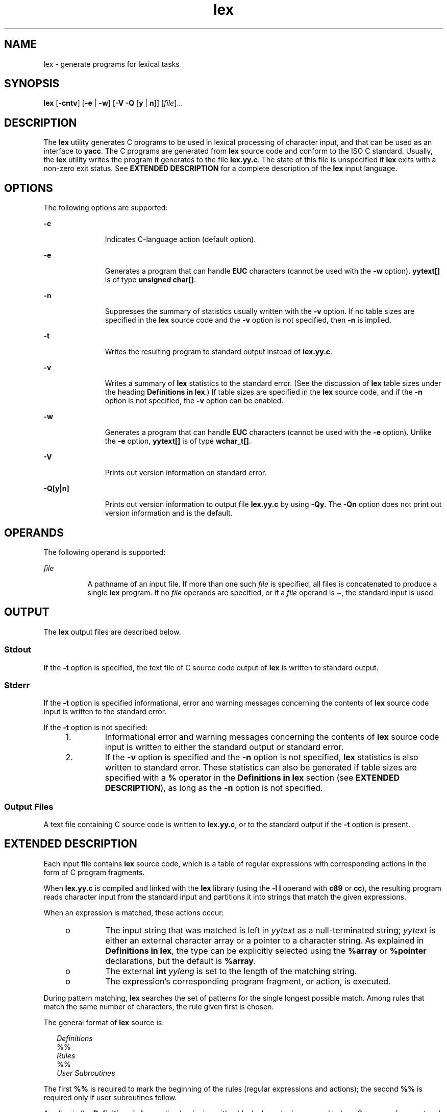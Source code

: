 '\" te
.\"  Copyright (c) 1992, X/Open Company Limited  All Rights Reserved
.\" Portions Copyright (c) 1997, 2011, Oracle and/or its affiliates. All rights reserved.
.\" Sun Microsystems, Inc. gratefully acknowledges The Open Group for permission to reproduce portions of its copyrighted documentation. Original documentation from The Open Group can be obtained online at  http://www.opengroup.org/bookstore/.
.\" The Institute of Electrical and Electronics Engineers and The Open Group, have given us permission to reprint portions of their documentation. In the following statement, the phrase "this text" refers to portions of the system documentation. Portions of this text are reprinted and reproduced in electronic form in the Sun OS Reference Manual, from IEEE Std 1003.1, 2004 Edition, Standard for Information Technology -- Portable Operating System Interface (POSIX), The Open Group Base Specifications Issue 6, Copyright (C) 2001-2004 by the Institute of Electrical and Electronics Engineers, Inc and The Open Group. In the event of any discrepancy between these versions and the original IEEE and The Open Group Standard, the original IEEE and The Open Group Standard is the referee document. The original Standard can be obtained online at http://www.opengroup.org/unix/online.html.  This notice shall appear on any product containing this material.
.TH lex 1 "8 Jun 2011" "SunOS 5.11" "User Commands"
.SH NAME
lex \- generate programs for lexical tasks
.SH SYNOPSIS
.LP
.nf
\fBlex\fR [\fB-cntv\fR] [\fB-e\fR | \fB-w\fR] [\fB-V\fR \fB-Q\fR [\fBy\fR | \fBn\fR]] [\fIfile\fR]...
.fi

.SH DESCRIPTION
.sp
.LP
The \fBlex\fR utility generates C programs to be used in lexical processing of character input, and that can be used as an interface to \fByacc\fR. The C programs are generated from \fBlex\fR source code and conform to the ISO C standard. Usually, the \fBlex\fR utility writes the program it generates to the file \fBlex.yy.c\fR. The state of this file is unspecified if \fBlex\fR exits with a non-zero exit status. See \fBEXTENDED DESCRIPTION\fR for a complete description of the \fBlex\fR input language.
.SH OPTIONS
.sp
.LP
The following options are supported:
.sp
.ne 2
.mk
.na
\fB\fB-c\fR\fR
.ad
.RS 11n
.rt  
Indicates C-language action (default option).
.RE

.sp
.ne 2
.mk
.na
\fB\fB-e\fR\fR
.ad
.RS 11n
.rt  
Generates a program that can handle \fBEUC\fR characters (cannot be used with the \fB-w\fR option). \fByytext[\|]\fR is of type \fBunsigned char[\|]\fR.
.RE

.sp
.ne 2
.mk
.na
\fB\fB-n\fR\fR
.ad
.RS 11n
.rt  
Suppresses the summary of statistics usually written with the \fB-v\fR option. If no table sizes are specified in the \fBlex\fR source code and the \fB-v\fR option is not specified, then \fB-n\fR is implied.
.RE

.sp
.ne 2
.mk
.na
\fB\fB-t\fR\fR
.ad
.RS 11n
.rt  
Writes the resulting program to standard output instead of \fBlex.yy.c\fR.
.RE

.sp
.ne 2
.mk
.na
\fB\fB-v\fR\fR
.ad
.RS 11n
.rt  
Writes a summary of \fBlex\fR statistics to the standard error. (See the discussion of \fBlex\fR table sizes under the heading \fBDefinitions in lex\fR.) If table sizes are specified in the \fBlex\fR source code, and if the \fB-n\fR option is not specified, the \fB-v\fR option can be enabled.
.RE

.sp
.ne 2
.mk
.na
\fB\fB-w\fR\fR
.ad
.RS 11n
.rt  
Generates a program that can handle \fBEUC\fR characters (cannot be used with the \fB-e\fR option). Unlike the \fB-e\fR option, \fByytext[\|]\fR is of type \fBwchar_t[\|]\fR.
.RE

.sp
.ne 2
.mk
.na
\fB\fB-V\fR\fR
.ad
.RS 11n
.rt  
Prints out version information on standard error.
.RE

.sp
.ne 2
.mk
.na
\fB\fB-Q\fR\fB[y|n]\fR\fR
.ad
.RS 11n
.rt  
Prints out version information to output file \fBlex.yy.c\fR by using \fB-Qy\fR. The \fB-Qn\fR option does not print out version information and is the default.
.RE

.SH OPERANDS
.sp
.LP
The following operand is supported:
.sp
.ne 2
.mk
.na
\fB\fIfile\fR\fR
.ad
.RS 8n
.rt  
A pathname of an input file. If more than one such \fIfile\fR is specified, all files is concatenated to produce a single \fBlex\fR program. If no \fIfile\fR operands are specified, or if a \fIfile\fR operand is \fB\(mi\fR, the standard input is used.
.RE

.SH OUTPUT
.sp
.LP
The \fBlex\fR output files are described below.
.SS "Stdout"
.sp
.LP
If the \fB-t\fR option is specified, the text file of C source code output of \fBlex\fR is written to standard output.
.SS "Stderr"
.sp
.LP
If the \fB-t\fR option is specified informational, error and warning messages concerning the contents of \fBlex\fR source code input is written to the standard error.
.sp
.LP
If the \fB-t\fR option is not specified:
.RS +4
.TP
1.
Informational error and warning messages concerning the contents of \fBlex\fR source code input is written to either the standard output or standard error.
.RE
.RS +4
.TP
2.
If the \fB-v\fR option is specified and the \fB-n\fR option is not specified, \fBlex\fR statistics is also written to standard error. These statistics can also be generated if table sizes are specified with a \fB%\fR operator in the \fBDefinitions\fR \fBin\fR \fBlex\fR section (see \fBEXTENDED DESCRIPTION\fR), as long as the \fB-n\fR option is not specified.
.RE
.SS "Output Files"
.sp
.LP
A text file containing C source code is written to \fBlex.yy.c\fR, or to the standard output if the \fB-t\fR option is present.
.SH EXTENDED DESCRIPTION
.sp
.LP
Each input file contains \fBlex\fR source code, which is a table of regular expressions with corresponding actions in the form of C program fragments.
.sp
.LP
When \fBlex.yy.c\fR is compiled and linked with the \fBlex\fR library (using the \fB-l\fR \fBl\fR operand with \fBc89\fR or \fBcc\fR), the resulting program reads character input from the standard input and partitions it into strings that match the given expressions.
.sp
.LP
When an expression is matched, these actions occur:
.RS +4
.TP
.ie t \(bu
.el o
The input string that was matched is left in \fIyytext\fR as a null-terminated string; \fIyytext\fR is either an external character array or a pointer to a character string. As explained in \fBDefinitions in lex\fR, the type can be explicitly selected using the \fB%array\fR or \fB%pointer\fR declarations, but the default is \fB%array\fR.
.RE
.RS +4
.TP
.ie t \(bu
.el o
The external \fBint\fR \fIyyleng\fR is set to the length of the matching string.
.RE
.RS +4
.TP
.ie t \(bu
.el o
The expression's corresponding program fragment, or action, is executed.
.RE
.sp
.LP
During pattern matching, \fBlex\fR searches the set of patterns for the single longest possible match. Among rules that match the same number of characters, the rule given first is chosen.
.sp
.LP
The general format of \fBlex\fR source is:
.sp
.in +2
.nf
\fIDefinitions\fR
%%
\fIRules\fR
%%
\fIUser Subroutines\fR
.fi
.in -2

.sp
.LP
The first \fB%%\fR is required to mark the beginning of the rules (regular expressions and actions); the second \fB%%\fR is required only if user subroutines follow.
.sp
.LP
Any line in the \fBDefinitions\fR \fBin\fR \fBlex\fR section beginning with a blank character is assumed to be a C program fragment and is copied to the external definition area of the \fBlex.yy.c\fR file. Similarly, anything in the \fBDefinitions\fR \fBin\fR \fBlex\fR section included between delimiter lines containing only \fB%{\fR and \fB%}\fR is also copied unchanged to the external definition area of the \fBlex.yy.c\fR file.
.sp
.LP
Any such input (beginning with a blank character or within \fB%{\fR and \fB%}\fR delimiter lines) appearing at the beginning of the \fIRules\fR section before any rules are specified is written to \fBlex.yy.c\fR after the declarations of variables for the \fByylex\fR function and before the first line of code in \fByylex\fR. Thus, user variables local to \fByylex\fR can be declared here, as well as application code to execute upon entry to \fByylex\fR.
.sp
.LP
The action taken by \fBlex\fR when encountering any input beginning with a blank character or within \fB%{\fR and \fB%}\fR delimiter lines appearing in the \fIRules\fR section but coming after one or more rules is undefined. The presence of such input can result in an erroneous definition of the \fByylex\fR function.
.SS "Definitions in lex"
.sp
.LP
\fBDefinitions\fR \fBin\fR \fBlex\fR appear before the first \fB%%\fR delimiter. Any line in this section not contained between \fB%{\fR and \fB%}\fR lines and not beginning with a blank character is assumed to define a \fBlex\fR substitution string. The format of these lines is:
.sp
.in +2
.nf
\fIname   substitute\fR
.fi
.in -2
.sp

.sp
.LP
If a \fIname\fR does not meet the requirements for identifiers in the ISO C standard, the result is undefined. The string \fIsubstitute\fR replaces the string \fI{\fR \fIname\fR \fI}\fR when it is used in a rule. The \fIname\fR string is recognized in this context only when the braces are provided and when it does not appear within a bracket expression or within double-quotes.
.sp
.LP
In the \fBDefinitions\fR \fBin\fR \fBlex\fR section, any line beginning with a \fB%\fR (percent sign) character and followed by an alphanumeric word beginning with either \fBs\fR or \fBS\fR defines a set of start conditions. Any line beginning with a \fB%\fR followed by a word beginning with either \fBx\fR or \fBX\fR defines a set of exclusive start conditions. When the generated scanner is in a \fB%s\fR state, patterns with no state specified also active; in a \fB%x\fR state, such patterns are not active. The rest of the line, after the first word, is considered to be one or more blank-character-separated names of start conditions. Start condition names are constructed in the same way as definition names. Start conditions can be used to restrict the matching of regular expressions to one or more states as described in \fBRegular expressions in lex\fR.
.sp
.LP
Implementations accept either of the following two mutually exclusive declarations in the \fBDefinitions\fR \fBin\fR \fBlex\fR section:
.sp
.ne 2
.mk
.na
\fB\fB%array\fR\fR
.ad
.RS 12n
.rt  
Declare the type of \fIyytext\fR to be a null-terminated character array.
.RE

.sp
.ne 2
.mk
.na
\fB\fB%pointer\fR\fR
.ad
.RS 12n
.rt  
Declare the type of \fIyytext\fR to be a pointer to a null-terminated character string.
.RE

.sp
.LP
When using the \fB%pointer\fR option, you cannot also use the \fByyless\fR function to alter \fIyytext\fR.
.sp
.LP
\fB%array\fR is the default. If \fB%array\fR is specified (or neither \fB%array\fR nor \fB%pointer\fR is specified), then the correct way to make an external reference to \fIyyext\fR is with a declaration of the form:
.sp
.LP
\fBextern char\fR \fIyytext\fR\fB[\|]\fR
.sp
.LP
If \fB%pointer\fR is specified, then the correct external reference is of the form:
.sp
.LP
\fBextern char *\fR\fIyytext\fR\fB;\fR
.sp
.LP
\fBlex\fR accepts declarations in the \fBDefinitions in lex\fR section for setting certain internal table sizes. The declarations are shown in the following table.
.sp
.LP
\fBTable\fR \fBSize\fR \fBDeclaration\fR \fBin\fR \fBlex\fR
.sp

.sp
.TS
tab() box;
cw(1.28i) cw(2.94i) cw(1.28i) 
lw(1.28i) lw(2.94i) lw(1.28i) 
.
\fBDeclaration\fR\fBDescription\fR\fBDefault\fR
_
\fB%p\fR\fIn\fRNumber of positions2500
\fB%n\fR\fIn\fRNumber of states500
\fB%a\fR\fIn\fRNumber of transitions2000
\fB%e\fR\fIn\fRNumber of parse tree nodes1000
\fB%k\fR\fIn\fRNumber of packed character classes10000
\fB%o\fR\fIn\fRSize of the output array3000
.TE

.sp
.LP
Programs generated by \fBlex\fR need either the \fB-e\fR or \fB-w\fR option to handle input that contains \fBEUC\fR characters from supplementary codesets. If neither of these options is specified, \fByytext\fR is of the type \fBchar[\|]\fR, and the generated program can handle only \fBASCII\fR characters.
.sp
.LP
When the \fB-e\fR option is used, \fByytext\fR is of the type \fBunsigned\fR \fBchar[\|]\fR and \fByyleng\fR gives the total number of \fIbytes\fR in the matched string. With this option, the macros \fBinput()\fR, \fBunput(\fIc\fR)\fR, and \fBoutput(\fIc\fR)\fR should do a byte-based \fBI/O\fR in the same way as with the regular \fBASCII\fR \fBlex\fR. Two more variables are available with the \fB-e\fR option, \fByywtext\fR and \fByywleng\fR, which behave the same as \fByytext\fR and \fByyleng\fR would under the \fB-w\fR option.
.sp
.LP
When the \fB-w\fR option is used, \fByytext\fR is of the type \fBwchar_t[\|]\fR and \fByyleng\fR gives the total number of \fIcharacters\fR in the matched string.  If you supply your own \fBinput()\fR, \fBunput(\fIc\fR)\fR, or \fBoutput(\fR\fIc\fR\fB)\fR macros with this option, they must return or accept \fBEUC\fR characters in the form of wide character (\fBwchar_t\fR). This allows a different interface between your program and the lex internals, to expedite some programs.
.SS "Rules in lex"
.sp
.LP
The \fBRules\fR \fBin\fR \fBlex\fR source files are a table in which the left column contains regular expressions and the right column contains actions (C program fragments) to be executed when the expressions are recognized.
.sp
.in +2
.nf
\fIERE action\fR
\fIERE action\fR
\&...
.fi
.in -2

.sp
.LP
The extended regular expression (ERE) portion of a row is separated from \fIaction\fR by one or more blank characters. A regular expression containing blank characters is recognized under one of the following conditions:
.RS +4
.TP
.ie t \(bu
.el o
The entire expression appears within double-quotes.
.RE
.RS +4
.TP
.ie t \(bu
.el o
The blank characters appear within double-quotes or square brackets.
.RE
.RS +4
.TP
.ie t \(bu
.el o
Each blank character is preceded by a backslash character.
.RE
.SS "User Subroutines in lex"
.sp
.LP
Anything in the user subroutines section is copied to \fBlex.yy.c\fR following \fByylex\fR.
.SS "Regular Expressions in lex"
.sp
.LP
The \fBlex\fR utility supports the set of Extended Regular Expressions (EREs) described on \fBregex\fR(5) with the following additions and exceptions to the syntax:
.sp
.ne 2
.mk
.na
\fB\fB\|.\|.\|.\fR\fR
.ad
.RS 13n
.rt  
Any string enclosed in double-quotes represents the characters within the double-quotes as themselves, except that backslash escapes (which appear in the following table) are recognized. Any backslash-escape sequence is terminated by the closing quote. For example, \fB"\|\e\|01""1"\fR represents a single string: the octal value \fB1\fR followed by the character \fB1\fR.
.RE

.sp
.LP
\fI<\fR\fIstate\fR\fI>\fR\fIr\fR
.sp
.ne 2
.mk
.na
\fB<\fIstate1\fR, \fIstate2\fR, \|.\|.\|.\|>\fIr\fR\fR
.ad
.sp .6
.RS 4n
The regular expression \fIr\fR is matched only when the program is in one of the start conditions indicated by \fIstate\fR, \fIstate1\fR, and so forth. For more information, see \fBActions in lex\fR. As an exception to the typographical conventions of the rest of this document, in this case <\fIstate\fR> does not represent a metavariable, but the literal angle-bracket characters surrounding a symbol. The start condition is recognized as such only at the beginning of a regular expression.
.RE

.sp
.ne 2
.mk
.na
\fB\fIr\fR/\fIx\fR\fR
.ad
.sp .6
.RS 4n
The regular expression \fIr\fR is matched only if it is followed by an occurrence of regular expression \fIx\fR. The token returned in \fIyytext\fR is only matched \fIr\fR. If the trailing portion of \fIr\fR matches the beginning of \fIx\fR, the result is unspecified. The \fIr\fR expression cannot include further trailing context or the \fB$\fR (match-end-of-line) operator; \fIx\fR cannot include the \fB^\fR (match-beginning-of-line) operator, nor trailing context, nor the \fB$\fR operator. That is, only one occurrence of trailing context is allowed in a \fBlex\fR regular expression, and the \fB^\fR operator only can be used at the beginning of such an expression. A further restriction is that the trailing-context operator \fB/\fR (slash) cannot be grouped within parentheses.
.RE

.sp
.ne 2
.mk
.na
\fB\fB{\fR\fIname\fR\fB}\fR\fR
.ad
.sp .6
.RS 4n
When \fIname\fR is one of the substitution symbols from the \fIDefinitions\fR section, the string, including the enclosing braces, is replaced by the \fIsubstitute\fR value. The \fIsubstitute\fR value is treated in the extended regular expression as if it were enclosed in parentheses. No substitution occurs if \fB{\fR\fIname\fR\fB}\fR occurs within a bracket expression or within double-quotes.
.RE

.sp
.LP
Within an \fBERE,\fR a backslash character (\fB\|\e\e\fR, \fB\e\|a\fR, \fB\e\|b\fR, \fB\e\|f\fR, \fB\e\|n\fR, \fB\e\|r\fR, \fB\e\|t\fR, \fB\e\|v\fR) is considered to begin an escape sequence. In addition, the escape sequences in the following table is recognized.
.sp
.LP
A literal newline character cannot occur within an \fBERE;\fR the escape sequence \fB\e\|n\fR can be used to represent a newline character. A newline character cannot be matched by a period operator.
.sp
.LP
\fBEscape Sequences in lex\fR
.sp

.sp
.TS
tab() box;
cw(1.22i) cw(2.92i) cw(1.36i) 
cw(1.22i) cw(2.92i) cw(1.36i) 
.
Escape Sequences in lex
_
Escape SequenceDescription Meaning
_
\e\fIdigits\fRT{
A backslash character followed by the longest sequence of one, two or three octal-digit characters (01234567). Ifall of the digits are 0, (that is, representation of the NUL character), the behavior is undefined.
T}T{
The character whose encoding is represented by the one-, two- or three-digit octal integer. Multi-byte characters require multiple, concatenated escape sequences of this type, including the leading \e for each byte.
T}
_
\e\fBx\fR\fIdigits\fRT{
A backslash character followed by the longest sequence of hexadecimal-digit characters (01234567abcdefABCDEF). If all of the digits are 0, (that is, representation of the NUL character), the behavior is undefined.
T}T{
The character whose encoding is represented by the hexadecimal integer.
T}
_
\e\fIc\fRT{
A backslash character followed by any character not described in this table.  (\e\e, \ea, \eb, \ef, \een, \er, \et, \ev).
T}The character c, unchanged.
.TE

.sp
.LP
The order of precedence given to extended regular expressions for \fBlex\fR is as shown in the following table, from high to low.
.sp
.LP
The escaped characters entry is not meant to imply that these are operators, but they are included in the table to show their relationships to the true operators. The start condition, trailing context and anchoring notations have been omitted from the table because of the placement restrictions described in this section; they can only appear at the beginning or ending of an \fBERE.\fR 
.sp

.sp
.TS
tab() box;
cw(2.75i) cw(2.75i) 
lw(2.75i) lw(2.75i) 
.
ERE Precedence in lex
_
\fIcollation-related bracket symbols\fR\fB[= =]  [: :]  [. .]\fR
\fIescaped characters\fR\fB\e<\fR\fIspecial character\fR>
\fIbracket expression\fR\fB[ ]\fR
\fIquoting\fR\fB".\|.\|."\fR
\fIgrouping\fR\fB()\fR
\fIdefinition\fR\fB{\fR\fIname\fR}
\fIsingle-character RE duplication\fR\fB* + ?\fR
\fIconcatenation\fR
\fIinterval expression\fR\fB{\fR\fIm\fR,\fIn\fR}
\fIalternation\fR\fB|\fR
.TE

.sp
.LP
The \fBERE\fR anchoring operators (\fB\|^\fR and \fB$\fR\|) do not appear in the table. With \fBlex\fR regular expressions, these operators are restricted in their use: the \fB^\fR operator can only be used at the beginning of an entire regular expression, and the \fB$\fR operator only at the end. The operators apply to the entire regular expression. Thus, for example, the pattern (\fB^abc)|(def$\fR) is undefined; it can instead be written as two separate rules, one with the regular expression \fB^abc\fR and one with \fBdef$\fR, which share a common action via the special \fB|\fR action (see below). If the pattern were written \fB^abc|def$\fR, it would match either of \fBabc\fR or \fBdef\fR on a line by itself.
.sp
.LP
Unlike the general \fBERE\fR rules, embedded anchoring is not allowed by most historical \fBlex\fR implementations. An example of embedded anchoring would be for patterns such as (^)foo($) to match \fBfoo\fR when it exists as a complete word. This functionality can be obtained using existing \fBlex\fR features:
.sp
.in +2
.nf
^foo/[ \e\|n]|
" foo"/[ \e\|n]    /* found foo as a separate word */
.fi
.in -2

.sp
.LP
Notice also that \fB$\fR is a form of trailing context (it is equivalent to \fB/\e\|n\fR and as such cannot be used with regular expressions containing another instance of the operator (see the preceding discussion of trailing context).
.sp
.LP
The additional regular expressions trailing-context operator \fB/\fR (slash) can be used as an ordinary character if presented within double-quotes, \fB"\|/\|"\fR; preceded by a backslash, \fB\e\|/\fR; or within a bracket expression, \fB[\|/\|]\fR. The start-condition \fB<\fR and \fB>\fR operators are special only in a start condition at the beginning of a regular expression; elsewhere in the regular expression they are treated as ordinary characters.
.sp
.LP
The following examples clarify the differences between \fBlex\fR regular expressions and regular expressions appearing elsewhere in this document. For regular expressions of the form \fIr\fR/\fIx\fR, the string matching \fIr\fR is always returned; confusion can arise when the beginning of \fIx\fR matches the trailing portion of \fIr\fR. For example, given the regular expression a*b/cc and the input \fBaaabcc\fR, \fIyytext\fR would contain the string \fBaaab\fR on this match. But given the regular expression x*/xy and the input \fBxxxy\fR, the token \fBxxx\fR, not \fBxx\fR, is returned by some implementations because \fBxxx\fR matches x*.
.sp
.LP
In the rule ab*/bc, the b* at the end of \fIr\fR extends \fIr\fR's match into the beginning of the trailing context, so the result is unspecified. If this rule were ab/bc, however, the rule matches the text \fBab\fR when it is followed by the text \fBbc\fR. In this latter case, the matching of \fIr\fR cannot extend into the beginning of \fIx\fR, so the result is specified.
.SS "Actions in lex"
.sp
.LP
The action to be taken when an \fBERE\fR is matched can be a C program fragment or the special actions described below; the program fragment can contain one or more C statements, and can also include special actions. The empty C statement \fB;\fR is a valid action; any string in the \fBlex.yy.c\fR input that matches the pattern portion of such a rule is effectively ignored or skipped. However, the absence of an action is not valid, and the action \fBlex\fR takes in such a condition is undefined.
.sp
.LP
The specification for an action, including C statements and special actions, can extend across several lines if enclosed in braces:
.sp
.in +2
.nf
ERE <one or more blanks> { program statement
program statement }
.fi
.in -2
.sp

.sp
.LP
The default action when a string in the input to a \fBlex.yy.c\fR program is not matched by any expression is to copy the string to the output. Because the default behavior of a program generated by \fBlex\fR is to read the input and copy it to the output, a minimal \fBlex\fR source program that has just \fB%%\fR generates a C program that simply copies the input to the output unchanged.
.sp
.LP
Four special actions are available:
.sp
.in +2
.nf
|       ECHO;      REJECT;      BEGIN
.fi
.in -2
.sp

.sp
.ne 2
.mk
.na
\fB|\fR
.ad
.RS 11n
.rt  
The action \fB|\fR means that the action for the next rule is the action for this rule. Unlike the other three actions, \fB|\fR cannot be enclosed in braces or be semicolon-terminated. It must be specified alone, with no other actions.
.RE

.sp
.ne 2
.mk
.na
\fB\fBECHO;\fR\fR
.ad
.RS 11n
.rt  
Writes the contents of the string \fIyytext\fR on the output.
.RE

.sp
.ne 2
.mk
.na
\fB\fBREJECT;\fR\fR
.ad
.RS 11n
.rt  
Usually only a single expression is matched by a given string in the input. \fBREJECT\fR means \fBcontinue to the next expression that matches the current input,\fR and causes whatever rule was the second choice after the current rule to be executed for the same input. Thus, multiple rules can be matched and executed for one input string or overlapping input strings. For example, given the regular expressions \fBxyz\fR and \fBxy\fR and the input \fBxyz\fR, usually only the regular expression \fBxyz\fR would match. The next attempted match would start after z. If the last action in the \fBxyz\fR rule is \fBREJECT\fR , both this rule and the \fBxy\fR rule would be executed. The \fBREJECT\fR action can be implemented in such a fashion that flow of control does not continue after it, as if it were equivalent to a \fBgoto\fR to another part of \fByylex\fR. The use of \fBREJECT\fR can result in somewhat larger and slower scanners.
.RE

.sp
.ne 2
.mk
.na
\fB\fBBEGIN\fR\fR
.ad
.RS 11n
.rt  
The action:
.sp
\fBBEGIN\fR \fInewstate\fR\fB;\fR
.sp
switches the state (start condition) to \fInewstate\fR. If the string \fInewstate\fR has not been declared previously as a start condition in the \fBDefinitions\fR \fBin\fR \fBlex\fR section, the results are unspecified. The initial state is indicated by the digit \fB0\fR or the token \fBINITIAL\fR.
.RE

.sp
.LP
The functions or macros described below are accessible to user code included in the \fBlex\fR input. It is unspecified whether they appear in the C code output of \fBlex\fR, or are accessible only through the \fB\fR\fB-l\fR\fB l\fR operand to \fBc89\fR or \fBcc\fR (the \fBlex\fR library).
.sp
.ne 2
.mk
.na
\fB\fBint\fR \fByylex(void)\fR\fR
.ad
.RS 20n
.rt  
Performs lexical analysis on the input; this is the primary function generated by the \fBlex\fR utility. The function returns zero when the end of input is reached; otherwise it returns non-zero values (tokens) determined by the actions that are selected.
.RE

.sp
.ne 2
.mk
.na
\fB\fBint\fR \fByymore(void)\fR\fR
.ad
.RS 20n
.rt  
When called, indicates that when the next input string is recognized, it is to be appended to the current value of \fIyytext\fR rather than replacing it; the value in \fIyyleng\fR is adjusted accordingly.
.RE

.sp
.ne 2
.mk
.na
\fB\fBint\fR\fIyyless(int\fR \fBn\fR\fI)\fR\fR
.ad
.RS 20n
.rt  
Retains \fIn\fR initial characters in \fIyytext\fR, NUL-terminated, and treats the remaining characters as if they had not been read; the value in \fIyyleng\fR is adjusted accordingly.
.RE

.sp
.ne 2
.mk
.na
\fB\fBint\fR \fBinput(void)\fR\fR
.ad
.RS 20n
.rt  
Returns the next character from the input, or zero on end-of-file. It obtains input from the stream pointer \fIyyin\fR, although possibly via an intermediate buffer. Thus, once scanning has begun, the effect of altering the value of \fIyyin\fR is undefined. The character read is removed from the input stream of the scanner without any processing by the scanner.
.RE

.sp
.ne 2
.mk
.na
\fB\fBint\fR \fBunput(int\fR \fB\fIc\fR\fR\fB)\fR\fR
.ad
.RS 20n
.rt  
Returns the character \fIc\fR to the input; \fIyytext\fR and \fIyyleng\fR are undefined until the next expression is matched. The result of using \fIunput\fR for more characters than have been input is unspecified.
.RE

.sp
.LP
The following functions appear only in the \fBlex\fR library accessible through the \fB\fR\fB-l\fR\fB l\fR operand; they can therefore be redefined by a portable application:
.sp
.ne 2
.mk
.na
\fB\fBint\fR \fByywrap(void)\fR\fR
.ad
.sp .6
.RS 4n
Called by \fByylex\fR at end-of-file; the default \fByywrap\fR always returns 1. If the application requires \fByylex\fR to continue processing with another source of input, then the application can include a function \fByywrap\fR, which associates another file with the external variable \fBFILE\fR *\fIyyin\fR and returns a value of zero.
.RE

.sp
.ne 2
.mk
.na
\fB\fBint\fR \fBmain(int\fR \fB\fIargc\fR,\fR \fBchar\fR \fB*\fIargv\fR[\|])\fR\fR
.ad
.sp .6
.RS 4n
Calls \fByylex\fR to perform lexical analysis, then exits. The user code can contain \fBmain\fR to perform application-specific operations, calling \fByylex\fR as applicable.
.RE

.sp
.LP
The reason for breaking these functions into two lists is that only those functions in \fBlibl.a\fR can be reliably redefined by a portable application.
.sp
.LP
Except for \fBinput\fR, \fBunput\fR and \fBmain\fR, all external and static names generated by \fBlex\fR begin with the prefix \fByy\fR or \fBYY\fR.
.SH USAGE
.sp
.LP
Portable applications are warned that in the \fBRules in lex\fR section, an \fBERE\fR without an action is not acceptable, but need not be detected as erroneous by \fBlex\fR. This can result in compilation or run-time errors.
.sp
.LP
The purpose of \fBinput\fR is to take characters off the input stream and discard them as far as the lexical analysis is concerned. A common use is to discard the body of a comment once the beginning of a comment is recognized.
.sp
.LP
The \fBlex\fR utility is not fully internationalized in its treatment of regular expressions in the \fBlex\fR source code or generated lexical analyzer. It would seem desirable to have the lexical analyzer interpret the regular expressions given in the \fBlex\fR source according to the environment specified when the lexical analyzer is executed, but this is not possible with the current \fBlex\fR technology. Furthermore, the very nature of the lexical analyzers produced by \fBlex\fR must be closely tied to the lexical requirements of the input language being described, which is frequently locale-specific anyway. (For example, writing an analyzer that is used for French text is not automatically be useful for processing other languages.)
.SH EXAMPLES
.LP
\fBExample 1 \fRUsing lex
.sp
.LP
The following is an example of a \fBlex\fR program that implements a rudimentary scanner for a Pascal-like syntax:

.sp
.in +2
.nf
%{
/* need this for the call to atof() below */
#include <math.h>
/* need this for printf(), fopen() and stdin below */
#include <stdio.h>
%}

DIGIT    [0-9]
ID       [a-z][a-z0-9]*
%%

{DIGIT}+	{
                       printf("An integer: %s (%d)\en", yytext,
                       atoi(yytext));
                       }

{DIGIT}+"."{DIGIT}*    {
                       printf("A float: %s (%g)\en", yytext,
                       atof(yytext));
                       }

if|then|begin|end|procedure|function        {
                       printf("A keyword: %s\en", yytext);
                       }

{ID}                   printf("An identifier: %s\en", yytext);

"+"|"-"|"*"|"/"        printf("An operator: %s\en", yytext);

"{"[^}\en]*"}"         /* eat up one-line comments */

[ \et\en]+               /* eat up white space */

\&.                      printf("Unrecognized character: %s\en", yytext);

%%

int main(int argc, char *argv[\|])
{
                      ++argv, --argc;  /* skip over program name */
                      if (argc > 0)
		                  yyin = fopen(argv[0], "r");
                      else
                      yyin = stdin;
	
                      yylex();
}
.fi
.in -2
.sp

.SH ENVIRONMENT VARIABLES
.sp
.LP
See \fBenviron\fR(5) for descriptions of the following environment variables that affect the execution of \fBlex\fR: \fBLANG\fR, \fBLC_ALL\fR, \fBLC_COLLATE\fR, \fBLC_CTYPE\fR, \fBLC_MESSAGES\fR, and \fBNLSPATH\fR.
.SH EXIT STATUS
.sp
.LP
The following exit values are returned:
.sp
.ne 2
.mk
.na
\fB\fB0\fR\fR
.ad
.RS 6n
.rt  
Successful completion.
.RE

.sp
.ne 2
.mk
.na
\fB\fB>0\fR\fR
.ad
.RS 6n
.rt  
An error occurred.
.RE

.SH ATTRIBUTES
.sp
.LP
See \fBattributes\fR(5) for descriptions of the following attributes:
.sp

.sp
.TS
tab() box;
cw(2.75i) |cw(2.75i) 
lw(2.75i) |lw(2.75i) 
.
ATTRIBUTE TYPEATTRIBUTE VALUE
_
Availabilitydeveloper/base-developer-utilities
_
Interface StabilityCommitted
_
StandardSee \fBstandards\fR(5).
.TE

.SH SEE ALSO
.sp
.LP
\fByacc\fR(1), \fBattributes\fR(5), \fBenviron\fR(5), \fBregex\fR(5), \fBstandards\fR(5)
.SH NOTES
.sp
.LP
If routines such as \fByyback()\fR, \fByywrap()\fR, and \fByylock()\fR in \fB\|.l\fR (ell) files are to be external C functions, the command line to compile a C++ program must define the \fB__EXTERN_C__\fR macro. For example:
.sp
.in +2
.nf
example%  \fBCC -D__EXTERN_C__ ... file\fR
.fi
.in -2
.sp

